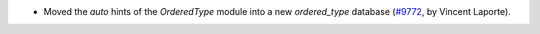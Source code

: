 -  Moved the `auto` hints of the `OrderedType` module into a new `ordered_type`
   database
   (`#9772 <https://github.com/coq/coq/pull/9772>`_,
   by Vincent Laporte).
